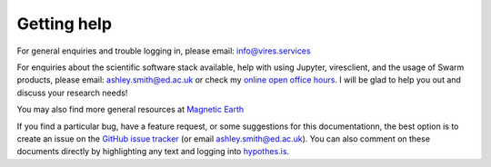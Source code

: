 Getting help
============

For general enquiries and trouble logging in, please email: info@vires.services

For enquiries about the scientific software stack available, help with using Jupyter, viresclient, and the usage of Swarm products, please email: ashley.smith@ed.ac.uk or check my `online open office hours <https://smithara.github.io/>`_. I will be glad to help you out and discuss your research needs!

You may also find more general resources at `Magnetic Earth <https://magneticearth.org/pages/organisations.html>`_

If you find a particular bug, have a feature request, or some suggestions for this documentationn, the best option is to create an issue on the `GitHub issue tracker <https://github.com/ESA-VirES/Swarm-VRE/issues>`_ (or email ashley.smith@ed.ac.uk). You can also comment on these documents directly by highlighting any text and logging into `hypothes.is <https://web.hypothes.is/>`_.